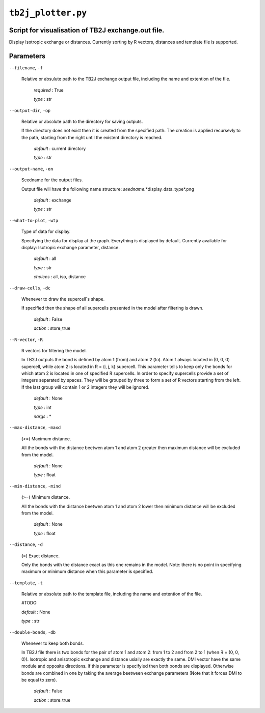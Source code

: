 ``tb2j_plotter.py``
===================
Script for visualisation of TB2J exchange.out file.
---------------------------------------------------

Display Isotropic exchange or distances.
Currently sorting by R vectors, distances and template file is supported.

Parameters
----------

``--filename``, ``-f``

    Relative or absulute path to the TB2J exchange output file, 
    including the name and extention of the file.

        *required* : True

        *type* : str

``--output-dir``, ``-op``

    Relative or absolute path to the directory for saving outputs.

    If the directory does not exist then it is created from the specified path.
    The creation is applied recursevly to the path, starting from the right
    until the existent directory is reached.

        *default* : current directory
        
        *type* : str

``--output-name``, ``-on``

    Seedname for the output files.

    Output file will have the following name structure:
    *seedname*.*display_data_type*.png

        *default* : exchange
        
        *type* : str

``--what-to-plot``, ``-wtp``

    Type of data for display.

    Specifying the data for display at the graph. Everything is displayed by default. 
    Currently available for display: Isotropic exchange parameter, distance.

        *default* : all

        *type* : str

        *choices* : all, iso, distance

``--draw-cells``, ``-dc``

    Whenever to draw the supercell`s shape.

    If specified then the shape of all supercells 
    presented in the model after filtering is drawn.

        *default* : False

        *action* : store_true

``--R-vector``, ``-R``

    R vectors for filtering the model.

    In TB2J outputs the bond is defined by atom 1 (from) and atom 2 (to). 
    Atom 1 always located in (0, 0, 0) supercell, while atom 2 is located in 
    R = (i, j, k) supercell. This parameter tells to keep only the bonds
    for which atom 2 is located in one of specified R supercells. 
    In order to specify supercells provide a set of integers 
    separated by spaces. They will be grouped by three to form a set of R vectors 
    starting from the left. If the last group will contain 1 or 2 integers 
    they will be ignored.

        *default* : None

        *type* : int

        *nargs* : *

``--max-distance``, ``-maxd``

    (<=) Maximum distance.

    All the bonds with the distance beetwen atom 1 and atom 2 
    greater then maximum distance will be excluded from the model.

        *default* : None

        *type* : float

``--min-distance``, ``-mind``

    (>=) Minimum distance.

    All the bonds with the distance beetwen atom 1 and atom 2 
    lower then minimum distance will be excluded from the model.

        *default* : None

        *type* : float

``--distance``, ``-d``

    (=) Exact distance.

    Only the bonds with the distance exact as this one remains in the model.
    Note: there is no point in specifying maximum or minimum distance when 
    this parameter is specified.

``--template``, ``-t``

    Relative or absolute path to the template file, 
    including the name and extention of the file.

    #TODO

    *default* : None

    *type* : str

``--double-bonds``, ``-db``

    Whenever to keep both bonds.

    In TB2J file there is two bonds for the pair of atom 1 and atom 2: 
    from 1 to 2 and from 2 to 1 (when R = (0, 0, 0)). Isotropic and 
    anisotropic exchange and distance usially are exactly the same. 
    DMI vector have the same module and opposite directions. 
    If this parameter is specifyied then both bonds are displayed. 
    Otherwise bonds are combined in one by taking the average beetween
    exchange parameters (Note that it forces DMI to be equal to zero).

        *default* : False

        *action* : store_true
 
